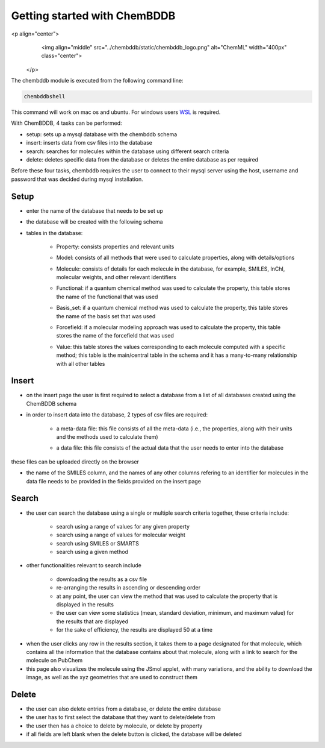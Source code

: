 Getting started with ChemBDDB
=============================
<p align="center">
  <img align="middle" src="../chembddb/static/chembddb_logo.png" alt="ChemML" width="400px" class="center">
 </p>

The chembddb module is executed from the following command line:

.. code:: bash

    chembddbshell

This command will work on mac os and ubuntu. For windows users `WSL <https://docs.microsoft.com/en-us/windows/wsl/install-win10>`_ is required. 

With ChemBDDB, 4 tasks can be performed:

- setup: sets up a mysql database with the chembddb schema

- insert: inserts data from csv files into the database

- search: searches for molecules within the database using different search criteria

- delete: deletes specific data from the database or deletes the entire database as per required

Before these four tasks, chembddb requires the user to connect to their mysql server using the host, username and password that was decided during mysql installation. 

.. image:: ./images/connect2.png
   :width: 90%
   :align: center
   :alt: connect2 page
    
Setup
+++++

- enter the name of the database that needs to be set up 
.. image:: ./images/setup.png
   :width: 90%
   :align: center
   :alt: setup page

- the database will be created with the following schema
.. image:: ./images/schema.png
   :width: 90%
   :align: center
   :alt: schema

- tables in the database:

    - Property: consists properties and relevant units
    .. image:: ./images/property.png
       :width: 30%
       :align: center
       :alt: property table

    - Model: consists of all methods that were used to calculate properties, along with details/options
    .. image:: ./images/model.png
       :width: 35%
       :align: center
       :alt: model table

    - Molecule: consists of details for each molecule in the database, for example, SMILES, InChI, molecular weights, and other relevant identifiers
    .. image:: ./images/molecule.png
       :width: 60%
       :align: center
       :alt: molecule table

    - Functional: if a quantum chemical method was used to calculate the property, this table stores the name of the functional that was used
    .. image:: ./images/functional.png
       :width: 15%
       :align: center
       :alt: functional table
    
    - Basis_set: if a quantum chemical method was used to calculate the property, this table stores the name of the basis set that was used
    .. image:: ./images/basis_set.png
       :width: 15%
       :align: center
       :alt: basis_set table

    - Forcefield: if a molecular modeling approach was used to calculate the property, this table stores the name of the forcefield that was used
    .. image:: ./images/forcefield.png
       :width: 15%
       :align: center
       :alt: forcefield table

    - Value: this table stores the values corresponding to each molecule computed with a specific method; this table is the main/central table in the schema and it has a many-to-many relationship with all other tables
    .. image:: ./images/value.png
       :width: 60%
       :align: center
       :alt: value table

Insert
++++++

- on the insert page the user is first required to select a database from a list of all databases created using the ChemBDDB schema

- in order to insert data into the database, 2 types of csv files are required:

    - a meta-data file: this file consists of all the meta-data (i.e., the properties, along with their units and the methods used to calculate them)
    .. image:: ./images/config.png
       :width: 80%
       :align: center
       :alt: config file

    - a data file: this file consists of the actual data that the user needs to enter into the database
    .. image:: ./images/data.png
       :width: 80%
       :align: center
       :alt: data file

these files can be uploaded directly on the browser

- the name of the SMILES column, and the names of any other columns refering to an identifier for molecules in the data file needs to be provided in the fields provided on the insert page

.. image:: ./images/insert.png
    :width: 90%
    :align: center
    :alt: insert page

Search
++++++

- the user can search the database using a single or multiple search criteria together, these criteria include:

    - search using a range of values for any given property
    - search using a range of values for molecular weight
    - search using SMILES or SMARTS
    - search using a given method

.. image:: ./images/search1.png
    :width: 90%
    :align: center
    :alt: search page

- other functionalities relevant to search include 
    
    - downloading the results as a csv file
    - re-arranging the results in ascending or descending order
    - at any point, the user can view the method that was used to calculate the property that is displayed in the results
    - the user can view some statistics (mean, standard deviation, minimum, and maximum value) for the results that are displayed
    - for the sake of efficiency, the results are displayed 50 at a time

.. image:: ./images/methods_visible.png
    :width: 90%
    :align: center
    :alt: search results page with methods visible

- when the user clicks any row in the results section, it takes them to a page designated for that molecule, which contains all the information that the database contains about that molecule, along with a link to search for the molecule on PubChem

- this page also visualizes the molecule using the JSmol applet, with many variations, and the ability to download the image, as well as the xyz geometries that are used to construct them

.. image:: ./images/results.png
    :width: 90%
    :align: center
    :alt: results page

Delete
++++++

- the user can also delete entries from a database, or delete the entire database

- the user has to first select the database that they want to delete/delete from

- the user then has a choice to delete by molecule, or delete by property

- if all fields are left blank when the delete button is clicked, the database will be deleted

.. image:: ./images/delete.png
    :width: 90%
    :align: center
    :alt: delete page